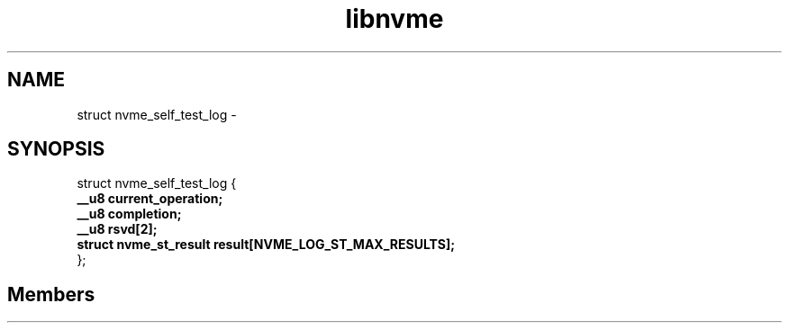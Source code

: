 .TH "libnvme" 2 "struct nvme_self_test_log" "February 2020" "LIBNVME API Manual" LINUX
.SH NAME
struct nvme_self_test_log \-
.SH SYNOPSIS
struct nvme_self_test_log {
.br
.BI "    __u8 current_operation;"
.br
.BI "    __u8 completion;"
.br
.BI "    __u8 rsvd[2];"
.br
.BI "    struct nvme_st_result   result[NVME_LOG_ST_MAX_RESULTS];"
.br
.BI "
};
.br

.SH Members
